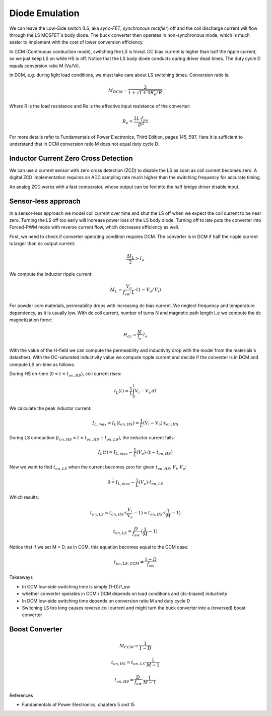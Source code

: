 ===============
Diode Emulation
===============

We can leave the Low-Side switch (LS, aka *sync-FET*, *synchronous rectifier*) off and the coil discharge current will
flow through the LS MOSFET´s body diode.
The buck converter then operates in non-synchronous mode, which is much easier to implement with the cost of lower conversion efficiency.

In CCM (Continuous conduction mode), switching the LS is trivial. DC bias current is higher than half the ripple current, so we just keep LS on while
HS is off. Notice that the LS body diode conducts during driver dead times.
The duty cycle D equals conversion ratio M (Vo/Vi).

In DCM, e.g. during light load conditions, we must take care about LS switching times.
Conversion ratio is:

.. math::
    M_DCM = \frac{2}{ 1 + \sqrt{1+4R_e/R} }

Where R is the load resistance and Re is the effective input resistance of the converter:

.. math::
    R_e = \frac{2L\cdot f_sw}{ D^2 }

For more details refer to Fundamentals of Power Electronics, Third Edition, pages 145, 597.
Here it is sufficient to understand that in DCM conversion ratio M does not equal duty cycle D.

-------------------------------------
Inductor Current Zero Cross Detection
-------------------------------------

We can use a current sensor with zero cross detection (ZCD) to disable the LS as soon as coil current becomes zero.
A digital ZCD implementation requires an ADC sampling rate much higher than the switching frequency for accurate timing.

An analog ZCD works with a fast comparator, whose output can be fed into the half bridge driver disable input.

--------------------
Sensor-less approach
--------------------
In a sensor-less approach we model coil current over time and shut the LS off when we expect the coil current to be near zero.
Turning the LS off too early will increase power loss of the LS body diode. Turning off to late puts the converter into
Forced-PWM mode with reverse current flow, which decreases efficiency as well.

First, we need to check if converter operating condition requires DCM.
The converter is in DCM if half the ripple current is larger than dc output current:

.. math::
    \frac{\Delta I_L}{2} > I_o

We compute the inductor ripple current:

.. math::
    \Delta I_L = \frac{V_o}{f_sw \cdot L} \cdot (1 - V_o/V_i)


For powder core materials, permeability drops with increasing dc bias current. We neglect frequency and temperature dependency, as it is usually low.
With dc coil current, number of turns N and magnetic path length l_e we compute the dc magnetization force:

.. math::
    H_dc =  \frac{N}{l_e} \cdot I_o

With the value of the H-field we can compute the permeability and inductivity drop with the model from the materials's
datasheet. With the DC-saturated inductivity value we compute ripple current and decide if the converter is in DCM and compute
LS on-time as follows.


During HS on-time (:math:`0<t<t_{on,HS}`), coil current rises:

.. math::
    I_L(t) = \frac{1}{L} \int_{0}^{t} V_i-V_o \,dt

We calculate the peak inductor current:

.. math::
    I_{L,max} = I_L(t_{on,HS}) = \frac{1}{L} (V_i-V_o) \cdot t_{on,HS}

During LS conduction  (:math:`t_{on,HS}<t<t_{on,HS}+t_{on,LS}`), the inductor current falls:

.. math::
    I_L(t) = I_{L,max} - \frac{1}{L} (V_o) \cdot (t- t_{on,HS})

Now we want to find :math:`t_{on,LS}` when the current becomes zero for given :math:`t_{on,HS}, V_i, V_o`:

.. math::
     0 \stackrel{!}{=}  I_{L,max} - \frac{1}{L} (V_o) \cdot t_{on,LS}

Which results:

.. math::
    t_{on,LS} = t_{on,HS} \cdot (\frac{V_i}{V_o} - 1) = t_{on,HS} \cdot (\frac{1}{M} - 1)

.. math::
    t_{on,LS} = \frac{D}{f_sw} \cdot (\frac{1}{M} - 1)

Notice that if we set M = D, as in CCM, this equation becomes equal to the CCM case:

.. math::
    t_{on,LS,CCM} = \frac{1-D}{f_sw}


Takeaways

* In CCM low-side switching time is simply (1-D)/f_sw
* whether converter operates in CCM / DCM depends on load conditions and (dc-biased) inductivity
* In DCM low-side switching time depends on conversion ratio M and duty cycle D
* Switching LS too long causes reverse coil current and might turn the buck converter into a (reversed) boost converter


-------
Boost Converter
-------


.. math::
    M_CCM = \frac{1}{1-D}

.. math::
    t_{on,HS} = t_{on,LS} \cdot \frac{1}{M - 1}

.. math::
    t_{on,HS} = \frac{D}{f_sw} \cdot \frac{1}{M - 1}



References

* Fundamentals of Power Electronics, chapters 5 and 15